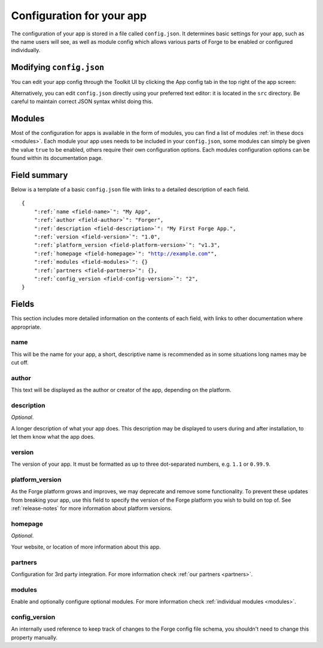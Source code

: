 .. _config:

Configuration for your app
================================================================================
The configuration of your app is stored in a file called ``config.json``. It determines basic settings for your app, such as the name users will see, as well as module config which allows various parts of Forge to be enabled or configured individually.

Modifying ``config.json``
-------------------------

You can edit your app config through the Toolkit UI by clicking the App config tab in the top right of the app screen:

.. image:: /_static/images/toolkit-app-config.png

Alternatively, you can edit ``config.json`` directly using your preferred text editor: it is located in the ``src`` directory. Be careful to maintain correct JSON syntax whilst doing this.

Modules
-------

Most of the configuration for apps is available in the form of modules, you can find a list of modules :ref:`in these docs <modules>`. Each module your app uses needs to be included in your ``config.json``, some modules can simply be given the value ``true`` to be enabled, others require their own configuration options. Each modules configuration options can be found within its documentation page.

Field summary
--------------------------------------------------------------------------------
Below is a template of a basic ``config.json`` file with links to a detailed description of each field.

.. parsed-literal::
    {
        ":ref:`name <field-name>`": "My App",
        ":ref:`author <field-author>`": "Forger",
        ":ref:`description <field-description>`": "My First Forge App.",
        ":ref:`version <field-version>`": "1.0",
        ":ref:`platform_version <field-platform-version>`": "v1.3",
        ":ref:`homepage <field-homepage>`": "http://example.com"",
        ":ref:`modules <field-modules>`": {}
        ":ref:`partners <field-partners>`": {},
        ":ref:`config_version <field-config-version>`": "2",
    }


Fields
--------------------------------------------------------------------------------

This section includes more detailed information on the contents of each field, with links to other documentation where appropriate.

.. _field-name:

name
~~~~~~~~~~~~~~~~~~~~~~~~~~~~~~~~~~~~~~~~~~~~~~~~~~~~~~~~~~~~~~~~~~~~~~~~~~~~~~~~

This will be the name for your app, a short, descriptive name is recommended as in some situations long names may be cut off.

.. _field-author:

author
~~~~~~~~~~~~~~~~~~~~~~~~~~~~~~~~~~~~~~~~~~~~~~~~~~~~~~~~~~~~~~~~~~~~~~~~~~~~~~~~

This text will be displayed as the author or creator of the app, depending on the platform.

.. _field-description:

description
~~~~~~~~~~~~~~~~~~~~~~~~~~~~~~~~~~~~~~~~~~~~~~~~~~~~~~~~~~~~~~~~~~~~~~~~~~~~~~~~

*Optional*.

A longer description of what your app does. This description may be displayed to users during and after installation, to let them know what the app does.

.. _field-version:

version
~~~~~~~~~~~~~~~~~~~~~~~~~~~~~~~~~~~~~~~~~~~~~~~~~~~~~~~~~~~~~~~~~~~~~~~~~~~~~~~~

The version of your app. It must be formatted as up to three dot-separated numbers, e.g. ``1.1`` or ``0.99.9``.

.. _field-platform-version:

platform_version
~~~~~~~~~~~~~~~~~~~~~~~~~~~~~~~~~~~~~~~~~~~~~~~~~~~~~~~~~~~~~~~~~~~~~~~~~~~~~~~~

As the Forge platform grows and improves, we may deprecate and remove some functionality. To prevent these updates from breaking your app, use this field to specify the version of the Forge platform you wish to build on top of. See :ref:`release-notes` for more information about platform versions. 

.. _field-homepage:

homepage
~~~~~~~~~~~~~~~~~~~~~~~~~~~~~~~~~~~~~~~~~~~~~~~~~~~~~~~~~~~~~~~~~~~~~~~~~~~~~~~~

*Optional*.

Your website, or location of more information about this app.

.. _field-partners:

partners
~~~~~~~~~~~~~~~~~~~~~~~~~~~~~~~~~~~~~~~~~~~~~~~~~~~~~~~~~~~~~~~~~~~~~~~~~~~~~~~~

Configuration for 3rd party integration. For more information check :ref:`our partners <partners>`.

.. _field-modules:

modules
~~~~~~~~~~~~~~~~~~~~~~~~~~~~~~~~~~~~~~~~~~~~~~~~~~~~~~~~~~~~~~~~~~~~~~~~~~~~~~~~

Enable and optionally configure optional modules. For more information check :ref:`individual modules <modules>`.

.. _field-config-version:

config_version
~~~~~~~~~~~~~~~~~~~~~~~~~~~~~~~~~~~~~~~~~~~~~~~~~~~~~~~~~~~~~~~~~~~~~~~~~~~~~~~~

An internally used reference to keep track of changes to the Forge config file schema, you shouldn't need to change this property manually.
